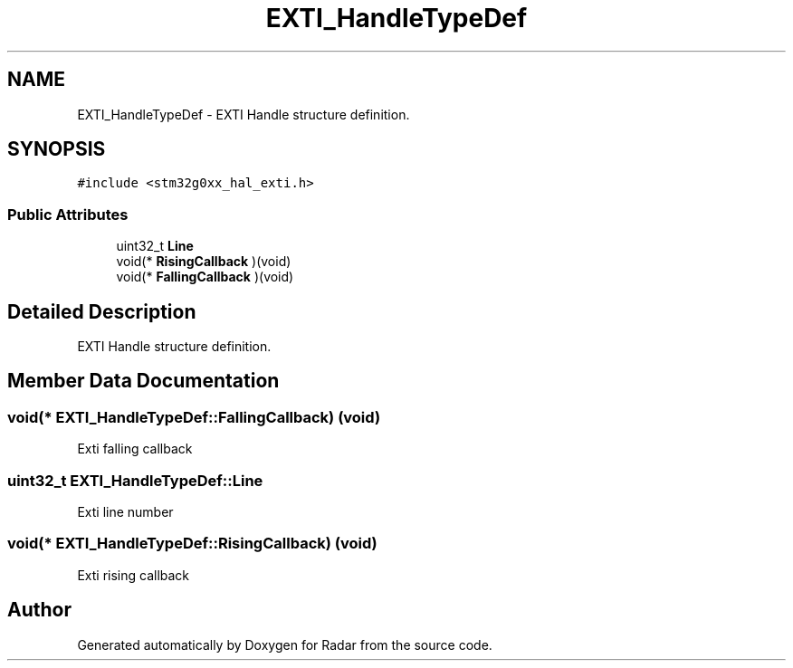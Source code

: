 .TH "EXTI_HandleTypeDef" 3 "Version 1.0.0" "Radar" \" -*- nroff -*-
.ad l
.nh
.SH NAME
EXTI_HandleTypeDef \- EXTI Handle structure definition\&.  

.SH SYNOPSIS
.br
.PP
.PP
\fC#include <stm32g0xx_hal_exti\&.h>\fP
.SS "Public Attributes"

.in +1c
.ti -1c
.RI "uint32_t \fBLine\fP"
.br
.ti -1c
.RI "void(* \fBRisingCallback\fP )(void)"
.br
.ti -1c
.RI "void(* \fBFallingCallback\fP )(void)"
.br
.in -1c
.SH "Detailed Description"
.PP 
EXTI Handle structure definition\&. 
.SH "Member Data Documentation"
.PP 
.SS "void(* EXTI_HandleTypeDef::FallingCallback) (void)"
Exti falling callback 
.SS "uint32_t EXTI_HandleTypeDef::Line"
Exti line number 
.SS "void(* EXTI_HandleTypeDef::RisingCallback) (void)"
Exti rising callback 

.SH "Author"
.PP 
Generated automatically by Doxygen for Radar from the source code\&.
